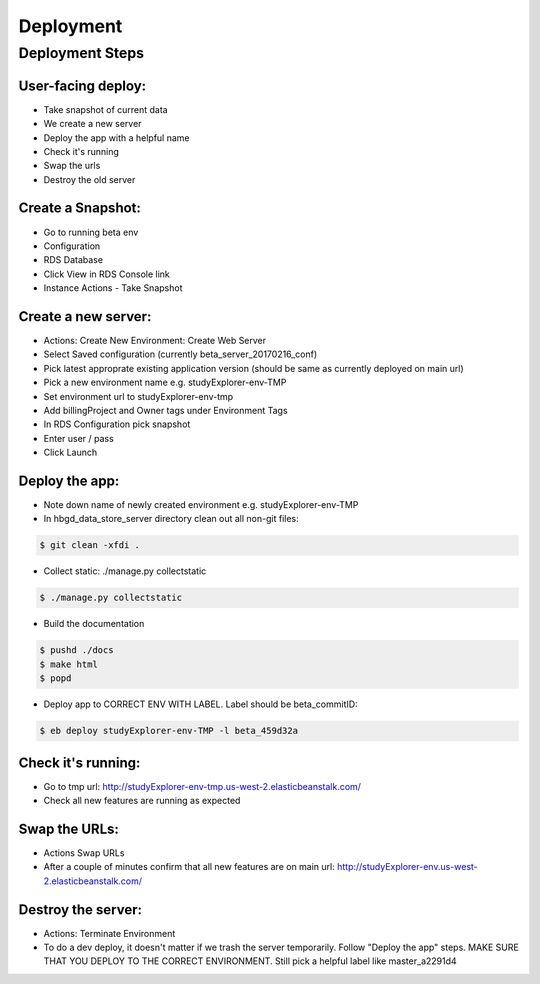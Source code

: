 Deployment
==========

Deployment Steps
----------------

User-facing deploy:
+++++++++++++++++++

* Take snapshot of current data
* We create a new server
* Deploy the app with a helpful name
* Check it's running
* Swap the urls
* Destroy the old server

Create a Snapshot:
++++++++++++++++++

* Go to running beta env
* Configuration
* RDS Database
* Click View in RDS Console link
* Instance Actions - Take Snapshot

Create a new server:
++++++++++++++++++++

* Actions: Create New Environment: Create Web Server
* Select Saved configuration (currently beta_server_20170216_conf)
* Pick latest approprate existing application version (should be same as currently deployed on main url)
* Pick a new environment name e.g. studyExplorer-env-TMP
* Set environment url to studyExplorer-env-tmp
* Add billingProject and Owner tags under Environment Tags
* In RDS Configuration pick snapshot
* Enter user / pass
* Click Launch

Deploy the app:
+++++++++++++++

* Note down name of newly created environment e.g. studyExplorer-env-TMP
* In hbgd_data_store_server directory clean out all non-git files:

.. code:: bash

	$ git clean -xfdi .

* Collect static: ./manage.py collectstatic

.. code:: bash

	$ ./manage.py collectstatic

* Build the documentation

.. code:: bash

	$ pushd ./docs
	$ make html
	$ popd

* Deploy app to CORRECT ENV WITH LABEL. Label should be beta_commitID:

.. code:: bash

	$ eb deploy studyExplorer-env-TMP -l beta_459d32a

Check it's running:
+++++++++++++++++++
* Go to tmp url: http://studyExplorer-env-tmp.us-west-2.elasticbeanstalk.com/
* Check all new features are running as expected

Swap the URLs:
++++++++++++++
* Actions Swap URLs
* After a couple of minutes confirm that all new features are on main url: http://studyExplorer-env.us-west-2.elasticbeanstalk.com/

Destroy the server:
+++++++++++++++++++
* Actions: Terminate Environment
* To do a dev deploy, it doesn't matter if we trash the server temporarily. Follow "Deploy the app" steps. MAKE SURE THAT YOU DEPLOY TO THE CORRECT ENVIRONMENT. Still pick a helpful label like master_a2291d4